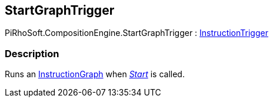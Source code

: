 [#reference/start-graph-trigger]

## StartGraphTrigger

PiRhoSoft.CompositionEngine.StartGraphTrigger : <<reference/instruction-trigger.html,InstructionTrigger>>

### Description

Runs an <<reference/instruction-graph.html,InstructionGraph>> when https://docs.unity3d.com/ScriptReference/MonoBehaviour.Start.html[_Start_^] is called.